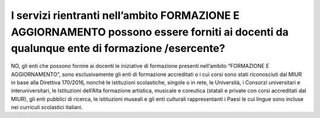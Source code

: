 I servizi rientranti nell’ambito FORMAZIONE E AGGIORNAMENTO possono essere forniti ai docenti da qualunque ente di formazione /esercente?
=========================================================================================================================================

NO, gli enti che possono fornire ai docenti le iniziative di formazione presenti nell’ambito “FORMAZIONE E AGGIORNAMENTO”, sono esclusivamente gli enti di formazione accreditati o i cui corsi sono stati riconosciuti dal MIUR in base alla Direttiva 170/2016, nonchè le istituzioni scolastiche, singole o in rete, le Università, i Consorzi universitari e interuniversitari, le Istituzioni dell’Alta formazione artistica, musicale e coreutica (statali e private con corsi accreditati dal MIUR), gli enti pubblici di ricerca, le istituzioni museali e gli enti culturali rappresentanti i Paesi le cui lingue sono incluse nei curriculi scolastici italiani.